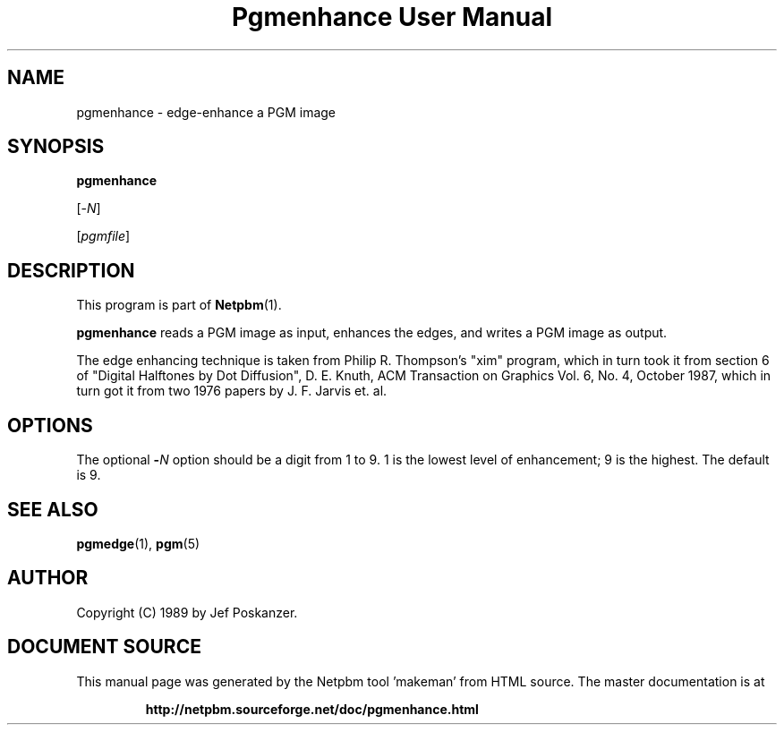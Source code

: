 \
.\" This man page was generated by the Netpbm tool 'makeman' from HTML source.
.\" Do not hand-hack it!  If you have bug fixes or improvements, please find
.\" the corresponding HTML page on the Netpbm website, generate a patch
.\" against that, and send it to the Netpbm maintainer.
.TH "Pgmenhance User Manual" 0 "13 January 1989" "netpbm documentation"

.UN lbAB
.SH NAME

pgmenhance - edge-enhance a PGM image

.UN lbAC
.SH SYNOPSIS

\fBpgmenhance\fP

[-\fIN\fP]

[\fIpgmfile\fP]

.UN lbAD
.SH DESCRIPTION
.PP
This program is part of
.BR "Netpbm" (1)\c
\&.
.PP
\fBpgmenhance\fP reads a PGM image as input, enhances the edges,
and writes a PGM image as output.
.PP
The edge enhancing technique is taken from Philip R. Thompson's
"xim" program, which in turn took it from section 6 of
"Digital Halftones by Dot Diffusion", D. E. Knuth, ACM
Transaction on Graphics Vol. 6, No. 4, October 1987, which in turn got
it from two 1976 papers by J. F. Jarvis et. al.

.UN lbAE
.SH OPTIONS
.PP
The optional \fB-\fP\fIN\fP option should be a digit from 1 to 9.
1 is the lowest level of enhancement; 9 is the highest.  The default
is 9.

.UN lbAF
.SH SEE ALSO
.BR "pgmedge" (1)\c
\&,
.BR "pgm" (5)\c
\&

.UN lbAG
.SH AUTHOR

Copyright (C) 1989 by Jef Poskanzer.
.SH DOCUMENT SOURCE
This manual page was generated by the Netpbm tool 'makeman' from HTML
source.  The master documentation is at
.IP
.B http://netpbm.sourceforge.net/doc/pgmenhance.html
.PP